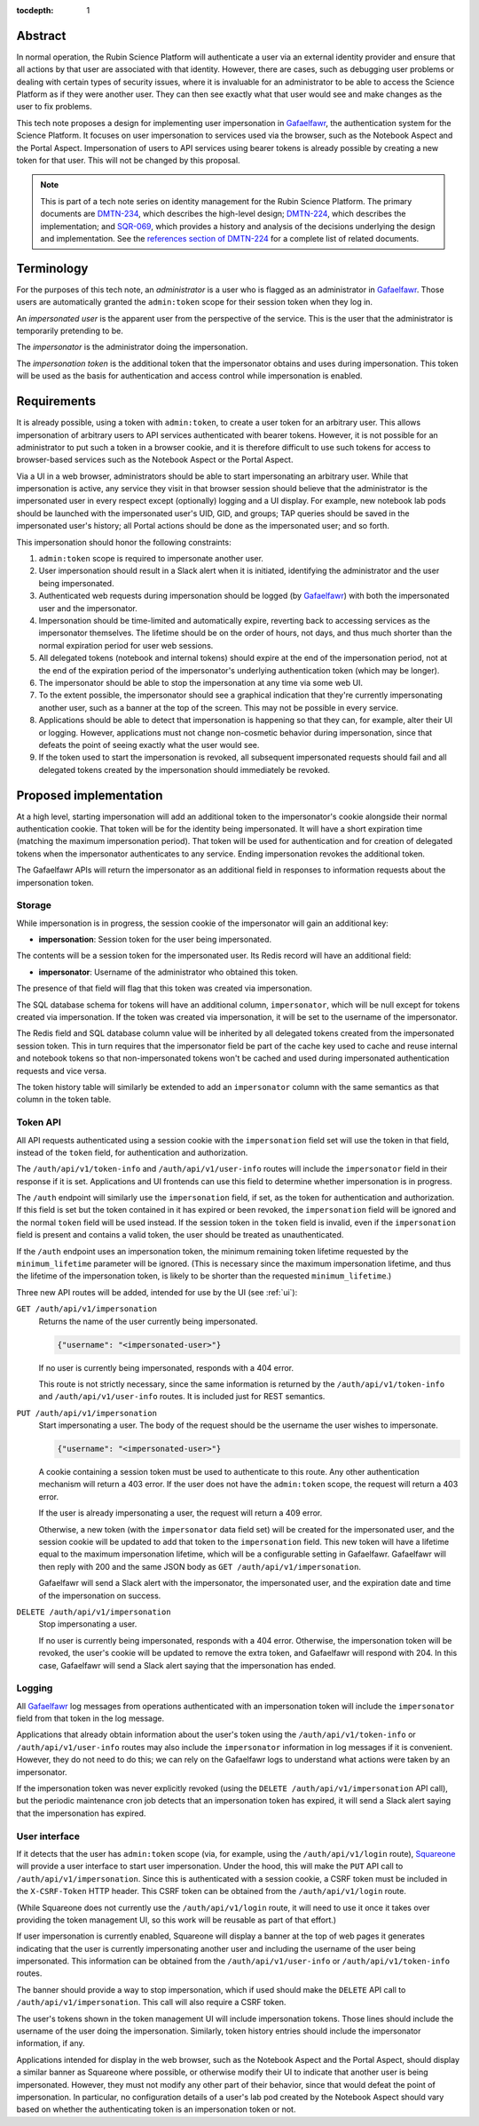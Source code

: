 :tocdepth: 1

Abstract
========

In normal operation, the Rubin Science Platform will authenticate a user via an external identity provider and ensure that all actions by that user are associated with that identity.
However, there are cases, such as debugging user problems or dealing with certain types of security issues, where it is invaluable for an administrator to be able to access the Science Platform as if they were another user.
They can then see exactly what that user would see and make changes as the user to fix problems.

This tech note proposes a design for implementing user impersonation in Gafaelfawr_, the authentication system for the Science Platform.
It focuses on user impersonation to services used via the browser, such as the Notebook Aspect and the Portal Aspect.
Impersonation of users to API services using bearer tokens is already possible by creating a new token for that user.
This will not be changed by this proposal.

.. _Gafaelfawr: https://gafaelfawr.lsst.io/

.. note::

   This is part of a tech note series on identity management for the Rubin Science Platform.
   The primary documents are DMTN-234_, which describes the high-level design; DMTN-224_, which describes the implementation; and SQR-069_, which provides a history and analysis of the decisions underlying the design and implementation.
   See the `references section of DMTN-224 <https://dmtn-224.lsst.io/#references>`__ for a complete list of related documents.

.. _DMTN-234: https://dmtn-234.lsst.io/
.. _DMTN-224: https://dmtn-224.lsst.io/
.. _SQR-069: https://sqr-069.lsst.io/

Terminology
===========

For the purposes of this tech note, an *administrator* is a user who is flagged as an administrator in Gafaelfawr_.
Those users are automatically granted the ``admin:token`` scope for their session token when they log in.

An *impersonated user* is the apparent user from the perspective of the service.
This is the user that the administrator is temporarily pretending to be.

The *impersonator* is the administrator doing the impersonation.

The *impersonation token* is the additional token that the impersonator obtains and uses during impersonation.
This token will be used as the basis for authentication and access control while impersonation is enabled.

Requirements
============

It is already possible, using a token with ``admin:token``, to create a user token for an arbitrary user.
This allows impersonation of arbitrary users to API services authenticated with bearer tokens.
However, it is not possible for an administrator to put such a token in a browser cookie, and it is therefore difficult to use such tokens for access to browser-based services such as the Notebook Aspect or the Portal Aspect.

Via a UI in a web browser, administrators should be able to start impersonating an arbitrary user.
While that impersonation is active, any service they visit in that browser session should believe that the administrator is the impersonated user in every respect except (optionally) logging and a UI display.
For example, new notebook lab pods should be launched with the impersonated user's UID, GID, and groups; TAP queries should be saved in the impersonated user's history; all Portal actions should be done as the impersonated user; and so forth.

This impersonation should honor the following constraints:

#. ``admin:token`` scope is required to impersonate another user.
#. User impersonation should result in a Slack alert when it is initiated, identifying the administrator and the user being impersonated.
#. Authenticated web requests during impersonation should be logged (by Gafaelfawr_) with both the impersonated user and the impersonator.
#. Impersonation should be time-limited and automatically expire, reverting back to accessing services as the impersonator themselves.
   The lifetime should be on the order of hours, not days, and thus much shorter than the normal expiration period for user web sessions.
#. All delegated tokens (notebook and internal tokens) should expire at the end of the impersonation period, not at the end of the expiration period of the impersonator's underlying authentication token (which may be longer).
#. The impersonator should be able to stop the impersonation at any time via some web UI.
#. To the extent possible, the impersonator should see a graphical indication that they're currently impersonating another user, such as a banner at the top of the screen.
   This may not be possible in every service.
#. Applications should be able to detect that impersonation is happening so that they can, for example, alter their UI or logging.
   However, applications must not change non-cosmetic behavior during impersonation, since that defeats the point of seeing exactly what the user would see.
#. If the token used to start the impersonation is revoked, all subsequent impersonated requests should fail and all delegated tokens created by the impersonation should immediately be revoked.

Proposed implementation
=======================

At a high level, starting impersonation will add an additional token to the impersonator's cookie alongside their normal authentication cookie.
That token will be for the identity being impersonated.
It will have a short expiration time (matching the maximum impersonation period).
That token will be used for authentication and for creation of delegated tokens when the impersonator authenticates to any service.
Ending impersonation revokes the additional token.

The Gafaelfawr APIs will return the impersonator as an additional field in responses to information requests about the impersonation token.

Storage
-------

While impersonation is in progress, the session cookie of the impersonator will gain an additional key:

- **impersonation**: Session token for the user being impersonated.

The contents will be a session token for the impersonated user.
Its Redis record will have an additional field:

- **impersonator**: Username of the administrator who obtained this token.

The presence of that field will flag that this token was created via impersonation.

The SQL database schema for tokens will have an additional column, ``impersonator``, which will be null except for tokens created via impersonation.
If the token was created via impersonation, it will be set to the username of the impersonator.

The Redis field and SQL database column value will be inherited by all delegated tokens created from the impersonated session token.
This in turn requires that the impersonator field be part of the cache key used to cache and reuse internal and notebook tokens so that non-impersonated tokens won't be cached and used during impersonated authentication requests and vice versa.

The token history table will similarly be extended to add an ``impersonator`` column with the same semantics as that column in the token table.

Token API
---------

All API requests authenticated using a session cookie with the ``impersonation`` field set will use the token in that field, instead of the ``token`` field, for authentication and authorization.

The ``/auth/api/v1/token-info`` and ``/auth/api/v1/user-info`` routes will include the ``impersonator`` field in their response if it is set.
Applications and UI frontends can use this field to determine whether impersonation is in progress.

The ``/auth`` endpoint will similarly use the ``impersonation`` field, if set, as the token for authentication and authorization.
If this field is set but the token contained in it has expired or been revoked, the ``impersonation`` field will be ignored and the normal ``token`` field will be used instead.
If the session token in the ``token`` field is invalid, even if the ``impersonation`` field is present and contains a valid token, the user should be treated as unauthenticated.

If the ``/auth`` endpoint uses an impersonation token, the minimum remaining token lifetime requested by the ``minimum_lifetime`` parameter will be ignored.
(This is necessary since the maximum impersonation lifetime, and thus the lifetime of the impersonation token, is likely to be shorter than the requested ``minimum_lifetime``.)

Three new API routes will be added, intended for use by the UI (see :ref:`ui`):

``GET /auth/api/v1/impersonation``
    Returns the name of the user currently being impersonated.

    .. code-block:: json

       {"username": "<impersonated-user>"}

    If no user is currently being impersonated, responds with a 404 error.

    This route is not strictly necessary, since the same information is returned by the ``/auth/api/v1/token-info`` and ``/auth/api/v1/user-info`` routes.
    It is included just for REST semantics.

``PUT /auth/api/v1/impersonation``
    Start impersonating a user.
    The body of the request should be the username the user wishes to impersonate.

    .. code-block:: json

       {"username": "<impersonated-user>"}

    A cookie containing a session token must be used to authenticate to this route.
    Any other authentication mechanism will return a 403 error.
    If the user does not have the ``admin:token`` scope, the request will return a 403 error.

    If the user is already impersonating a user, the request will return a 409 error.

    Otherwise, a new token (with the ``impersonator`` data field set) will be created for the impersonated user, and the session cookie will be updated to add that token to the ``impersonation`` field.
    This new token will have a lifetime equal to the maximum impersonation lifetime, which will be a configurable setting in Gafaelfawr.
    Gafaelfawr will then reply with 200 and the same JSON body as ``GET /auth/api/v1/impersonation``.

    Gafaelfawr will send a Slack alert with the impersonator, the impersonated user, and the expiration date and time of the impersonation on success.

``DELETE /auth/api/v1/impersonation``
    Stop impersonating a user.

    If no user is currently being impersonated, responds with a 404 error.
    Otherwise, the impersonation token will be revoked, the user's cookie will be updated to remove the extra token, and Gafaelfawr will respond with 204.
    In this case, Gafaelfawr will send a Slack alert saying that the impersonation has ended.

Logging
-------

All Gafaelfawr_ log messages from operations authenticated with an impersonation token will include the ``impersonator`` field from that token in the log message.

Applications that already obtain information about the user's token using the ``/auth/api/v1/token-info`` or ``/auth/api/v1/user-info`` routes may also include the ``impersonator`` information in log messages if it is convenient.
However, they do not need to do this; we can rely on the Gafaelfawr logs to understand what actions were taken by an impersonator.

If the impersonation token was never explicitly revoked (using the ``DELETE /auth/api/v1/impersonation`` API call), but the periodic maintenance cron job detects that an impersonation token has expired, it will send a Slack alert saying that the impersonation has expired.

.. _ui:

User interface
--------------

If it detects that the user has ``admin:token`` scope (via, for example, using the ``/auth/api/v1/login`` route), Squareone_ will provide a user interface to start user impersonation.
Under the hood, this will make the ``PUT`` API call to ``/auth/api/v1/impersonation``.
Since this is authenticated with a session cookie, a CSRF token must be included in the ``X-CSRF-Token`` HTTP header.
This CSRF token can be obtained from the ``/auth/api/v1/login`` route.

.. _Squareone: https://github.com/lsst-sqre/squareone

(While Squareone does not currently use the ``/auth/api/v1/login`` route, it will need to use it once it takes over providing the token management UI, so this work will be reusable as part of that effort.)

If user impersonation is currently enabled, Squareone will display a banner at the top of web pages it generates indicating that the user is currently impersonating another user and including the username of the user being impersonated.
This information can be obtained from the ``/auth/api/v1/user-info`` or ``/auth/api/v1/token-info`` routes.

The banner should provide a way to stop impersonation, which if used should make the ``DELETE`` API call to ``/auth/api/v1/impersonation``.
This call will also require a CSRF token.

The user's tokens shown in the token management UI will include impersonation tokens.
Those lines should include the username of the user doing the impersonation.
Similarly, token history entries should include the impersonator information, if any.

Applications intended for display in the web browser, such as the Notebook Aspect and the Portal Aspect, should display a similar banner as Squareone where possible, or otherwise modify their UI to indicate that another user is being impersonated.
However, they must not modify any other part of their behavior, since that would defeat the point of impersonation.
In particular, no configuration details of a user's lab pod created by the Notebook Aspect should vary based on whether the authenticating token is an impersonation token or not.
